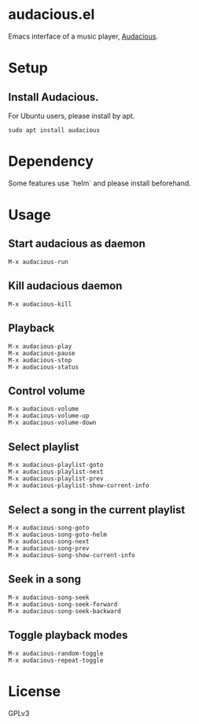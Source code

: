 * audacious.el

Emacs interface of a music player, [[https://audacious-media-player.org "Audacious Home"][Audacious]].

#+attr_html: :width 1200px
[[file:screenshot.png]]

* Setup
** Install Audacious.
For Ubuntu users, please install by apt.

: sudo apt install audacious

* Dependency
Some features use `helm` and please install beforehand.

* Usage
** Start audacious as daemon
: M-x audacious-run

** Kill audacious daemon
: M-x audacious-kill

** Playback
: M-x audacious-play
: M-x audacious-pause
: M-x audacious-stop
: M-x audacious-status

** Control volume
: M-x audacious-volume
: M-x audacious-volume-up
: M-x audacious-volume-down

** Select playlist
: M-x audacious-playlist-goto
: M-x audacious-playlist-next
: M-x audacious-playlist-prev
: M-x audacious-playlist-show-current-info

** Select a song in the current playlist
: M-x audacious-song-goto
: M-x audacious-song-goto-helm
: M-x audacious-song-next
: M-x audacious-song-prev
: M-x audacious-song-show-current-info

** Seek in a song
: M-x audacious-song-seek
: M-x audacious-song-seek-forward
: M-x audacious-song-seek-backward

** Toggle playback modes
: M-x audacious-random-toggle
: M-x audacious-repeat-toggle

* License
GPLv3